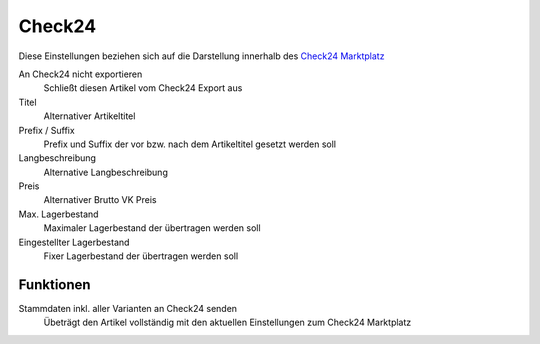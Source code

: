 Check24
~~~~~~~~

Diese Einstellungen beziehen sich auf die Darstellung innerhalb des `Check24 Marktplatz <https://merchantcenter.check24.de/>`__

An Check24 nicht exportieren
    Schließt diesen Artikel vom Check24 Export aus

Titel
    Alternativer Artikeltitel

Prefix / Suffix
    Prefix und Suffix der vor bzw. nach dem Artikeltitel gesetzt werden soll

Langbeschreibung
    Alternative Langbeschreibung

Preis
    Alternativer Brutto VK Preis

Max. Lagerbestand
    Maximaler Lagerbestand der übertragen werden soll

Eingestellter Lagerbestand
    Fixer Lagerbestand der übertragen werden soll

Funktionen
---------------

Stammdaten inkl. aller Varianten an Check24 senden
    Übeträgt den Artikel vollständig mit den aktuellen Einstellungen zum Check24 Marktplatz

